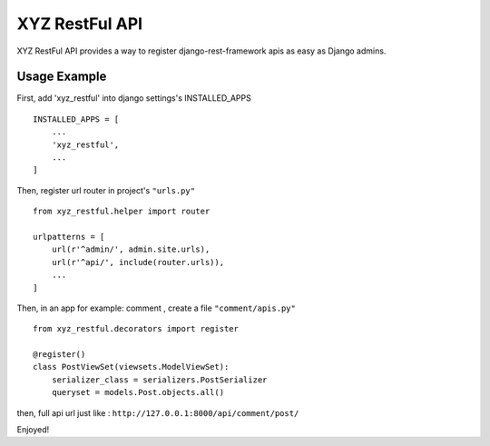 =================
XYZ RestFul API
=================

XYZ RestFul API provides a way to register django-rest-framework apis as easy as Django admins.

Usage Example
-------------

First, add 'xyz_restful' into django settings's INSTALLED_APPS
::

    INSTALLED_APPS = [
        ...
        'xyz_restful',
        ...
    ]

Then, register url router in project's ``"urls.py"``
::

    from xyz_restful.helper import router

    urlpatterns = [
        url(r'^admin/', admin.site.urls),
        url(r'^api/', include(router.urls)),
        ...
    ]

Then, in an app for example: comment , create a file ``"comment/apis.py"``
::

    from xyz_restful.decorators import register

    @register()
    class PostViewSet(viewsets.ModelViewSet):
        serializer_class = serializers.PostSerializer
        queryset = models.Post.objects.all()

then, full api url just like :
``http://127.0.0.1:8000/api/comment/post/``

Enjoyed!
